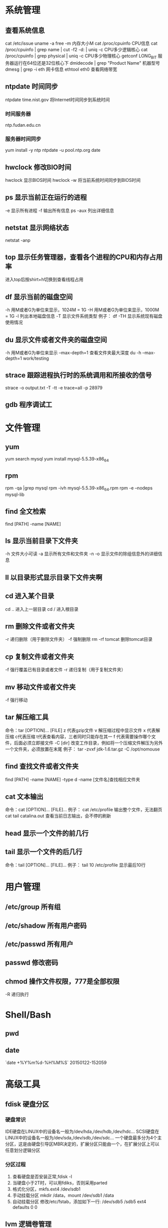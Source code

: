 * 系统管理
** 查看系统信息
   cat /etc/issue
   uname -a
   free -m 内存大小M
   cat /proc/cpuinfo CPU信息
   cat /proc/cpuinfo | grep name | cut -f2 -d: | uniq -c  CPU多少逻辑核心
   cat /proc/cpuinfo | grep physical | uniq -c  CPU多少物理核心
   getconf LONG_BIT 服务器运行在64位还是32位核心下
   dmidecode | grep "Product Name" 机器型号
   dmesg | grep -i eth 网卡信息
   ethtool eth0 查看网络带宽
** ntpdate 时间同步
    ntpdate time.nist.gov  将Internet时间同步到系统时间
*** 时间服务器
    ntp.fudan.edu.cn
*** 服务器时间同步
    yum install -y ntp
    ntpdate -u pool.ntp.org
    date
** hwclock 修改BIO时间
    hwclock                显示BIOS时间
    hwclock -w             将当前系统时间同步到BIOS时间
** ps  显示当前正在运行的进程
   -e 显示所有进程
   -f 输出所有信息
   ps -aux 列出详细信息
** netstat 显示网络状态 
   netstat -anp
** top 显示任务管理器，查看各个进程的CPU和内存占用率
   进入top后按shirt+h切换到查看线程占用
** df  显示当前的磁盘空间
   -h 用M或者G为单位来显示，1024M = 1G
   -H 用M或者G为单位来显示，1000M = 1G
   -l 列出本地磁盘信息
   -T 显示文件系统类型
   例子：
   df -TH 显示系统现有磁盘使用情况
** du  显示文件或者文件夹的磁盘空间
   -h 用M或者G为单位来显示
   --max-depth=1 查看文件夹最大深度
   du -h --max-depth=1 work/testing	
** strace 跟踪进程执行时的系统调用和所接收的信号
   strace -o output.txt -T -tt -e trace=all -p 28979
** gdb 程序调试工
* 文件管理
** yum
   yum search mysql
   yum install mysql-5.5.39-x86_64
** rpm
   rpm -qa |grep mysql
   rpm -ivh mysql-5.5.39-x86_64.rpm
   rpm -e --nodeps mysql-lib
** find 全文检索
   find [PATH] -name [NAME]
** ls 显示当前目录下文件夹
   -h 文件大小可读
   -a 显示所有文件和文件夹
   -n 
   -o 显示文件的除组信息外的详细信息
** ll 以目录形式显示目录下文件夹啊 
** cd 进入某个目录
   cd .. 进入上一层目录
   cd /  进入根目录
** rm 删除文件或者文件夹
   -r 递归删除（用于删除文件夹）
   -f 强制删除
   rm -rf tomcat 删除tomcat目录
** cp 复制文件或者文件夹
   -f 强行覆盖已有目录或者文件
   -r 递归复制（用于复制文件夹）
** mv 移动文件或者文件夹
   -f 强行移动
** tar 解压缩工具
   命令：tar [OPTION]... [FILE]
   z 代表gzip文件
   v 解压缩过程中显示文件
   x 代表解压缩 c代表压缩 t代表查看内容，三者同时只能存在其一
   f 代表需要操作哪个文件，后面必须立即接文件
   -C [dir] 改变工作目录，例如将一个压缩文件解压为另外一个文件夹，必须放置在末尾
   例子：
   tar -zvxf jdk-1.6.tar.gz -C /opt/nomouse
** find 查找文件或者文件夹
   find [PATH] -name [NAME] -type d
   -name [文件名]查找相应文件夹
** cat 文本输出
   命令：cat [OPTION]... [FILE]...
   例子：
   cat /etc/profile 输出整个文件，无法翻页
   cat tail catalina.out 查看当前日志输出，会不停的刷新
** head 显示一个文件的前几行
** tail 显示一个文件的后几行
   命令：tail [OPTION]... [FILE]...
   例子：
   tail 10 /etc/profile 显示最后10行
* 用户管理
** /etc/group 所有组
** /etc/shadow 所有用户密码
** /etc/passwd 所有用户
** passwd 修改密码

** chmod 操作文件权限，777是全部权限
   -R 递归执行

* Shell/Bash
** pwd
** date
   `date +%Y%m%d-%H%M%S`
   20150122-152059
* 高级工具
** fdisk 硬盘分区
*** 硬盘常识
    IDE硬盘在LINUX中的设备名一般为/dev/hda,/dev/hdb,/dev/hdc...
    SCSI硬盘在LINUX中的设备名一般为/dev/sda,/dev/sdb,/dev/sdc...
    一个硬盘最多分为4个主分区，这是由硬盘引导区MBR决定的，扩展分区只能由一个，在扩展分区上可以任意划分逻辑分区
*** 分区过程
    1. 查看硬盘是否安装正常,fdisk -l
    2. 当硬盘小于2T时，可以用fdiks，否则采用parted
    3. 格式化分区，mkfs.ext4 /dev/sdb1
    4. 手动挂载分区 mkdir /data，mount /dev/sdb1 /data
    5. 自动挂载分区 修改/etc/fstab，添加如下一行:
       /dev/sdb5   /sdb5  ext4   defaults    0  0
** lvm 逻辑卷管理
*** 概念
** cron 定时任务调度
*** crond服务
     cron 是一个可以用来根据时间、日期、月份、星期的组合来调度对重复任务的执行的守护进程。
     检查是否安装和运行：service crond status
     启动：service crond start
     停止：service crond stop
     查看定时任务执行情况: tail -f /var/log/cron
*** crontab命令
     查看root用户的个人定时任务：crontab -u root -l
     编辑当前用户的个人定时任务：crontab -e 
*** 配置cron定时任务
     cron 涉及到一些配置文件和文件夹，包括：
     /etc/crontab       cron全局配置文件，放置全局定时任务 
     /etc/cron.deny     该文件中所列的用户不允许使用crontab命令 
     /etc/cron.allow    该文件中所列的用户允许使用crontab命令 
     /var/spool/cron/   cron个人配置文件夹，下面存放许多以用户名命名的文件，记录每个用户设置的cron任务(即crontab命令设置)

     /etc/cron.hourly/  存放小时单位的定时任务
     /etc/cron.daily/
     /etc/cron.weekly/
     /etc/cron.monthly/
*** 配置cron任务
     SHELL=/bin/bash
     PATH=/sbin:/bin:/usr/sbin:/usr/bin
     MAILTO=root
     HOME=/
     
     # run-parts
     01 * * * * root run-parts /etc/cron.hourly
     02 4 * * * root run-parts /etc/cron.daily
     22 4 * * 0 root run-parts /etc/cron.weekly
     42 4 1 * * root run-parts /etc/cron.monthly 
     
     前四行是用来配置 cron 任务运行环境的变量。SHELL 变量的值告诉系统要使用哪个 shell 环境（在这个例子里是 bash shell）；PATH 变量定义用来执行命令的路径。cron 任务的输出被邮寄给 MAILTO 变量定义的用户名。如果 MAILTO 变量被定义为空白字符串（MAILTO=""），电子邮件就不会被寄出。HOME 变量可以用来设置在执行命令或脚本时使用的主目录。
*** cron格式
     /etc/crontab 文件中的每一行都代表一项任务，它的格式是： 
     minute   hour   day   month   dayofweek   command
     
     minute — 分钟，从 0 到 59 之间的任何整数
     hour — 小时，从 0 到 23 之间的任何整数
     day — 日期，从 1 到 31 之间的任何整数（如果指定了月份，必须是该月份的有效日期）
     month — 月份，从 1 到 12 之间的任何整数（或使用月份的英文简写如 jan、feb 等等）
     dayofweek — 星期，从 0 到 7 之间的任何整数，这里的 0 或 7 代表星期日（或使用星期的英文简写如 sun、mon 等等）
     command — 要执行的命令（命令可以是 ls /proc >> /tmp/proc 之类的命令，也可以是执行你自行编写的脚本的命令。）
     
     在以上任何值中，星号（*）可以用来代表所有有效的值。譬如，月份值中的星号意味着在满足其它制约条件后每月都执行该命令。 
     整数间的短线（-）指定一个整数范围。譬如，1-4 意味着整数 1、2、3、4。 
     用逗号（,）隔开的一系列值指定一个列表。譬如，3, 4, 6, 8 标明这四个指定的整数。 
     正斜线（/）可以用来指定间隔频率。在范围后加上 /<integer> 意味着在范围内可以跳过 integer。譬如，0-59/2 可以用来在分钟字段定义每两分钟。间隔频率值还可以和星号一起使用。例如，*/3 的值可以用在月份字段中表示每三个月运行一次任务。 
     开头为井号（#）的行是注释，不会被处理。
     
     如你在 /etc/crontab 文件中所见，它使用 run-parts 脚本来执行 /etc/cron.hourly、/etc/cron.daily、/etc/cron.weekly 和 /etc/cron.monthly 目录中的脚本，这些脚本被相应地每小时、每日、每周、或每月执行。
     这些目录中的文件应该是 shell 脚本。
     
     如果某 cron 任务需要根据调度来执行，而不是每小时、每日、每周、或每月地执行，它可以被添加到 /etc/cron.d 目录中。该目录中的所有文件使用和 /etc/crontab 中一样的语法。范例请参见下例。
     
     # record the memory usage of the system every monday 
     # at 3:30AM in the file /tmp/meminfo
     30 3 * * mon cat /proc/meminfo >> /tmp/meminfo
     # run custom script thee first day of every month at 4:10AM
     10 4 1 * * /root/scripts/backup.sh 
     
     根用户以外的用户可以使用 crontab 工具来配置 cron 任务。所有用户定义的 crontab 都被保存在 /var/spool/cron 目录中，并使用创建它们的用户身份来执行。
     要以某用户身份创建一个 crontab 项目，登录为该用户，然后键入 crontab -e 命令，使用由 VISUAL 或 EDITOR 环境变量指定的编辑器来编辑该用户的 crontab。该文件使用的格式和 /etc/crontab 相同。
     当对 crontab 所做的改变被保存后，该 crontab 文件就会根据该用户名被保存，并写入文件 /var/spool/cron/username 中。
     
     cron 守护进程每分钟都检查 /etc/crontab 文件、etc/cron.d/ 目录、以及 /var/spool/cron 目录中的改变。如果发现了改变，它们就会被载入内存。这样，当某个 crontab 文件改变后就不必重新启动守护进程了。
** sed 按行检索文本文件并且进行文本修改
命令格式：sed [OPTION] '[COMMAND]' [FILE]
	
	OPTION:
	-n∶使用安静(silent)模式。在一般 sed 的用法中，所有来自 STDIN的资料一般都会被列出到萤幕上。但如果加上 -n 参数后，则只有经过sed 特殊处理的那一行(或者动作)才会被列出来。
    -e∶直接在指令列模式上进行 sed 的动作编辑；
    -f∶直接将 sed 的动作写在一个档案内， -f filename 则可以执行 filename 内的sed 动作；
    -r∶sed 的动作支援的是延伸型正规表示法的语法。(预设是基础正规表示法语法)
    -i∶直接修改读取的档案内容，而不是由萤幕输出。
	
	COMMAND:
	常用命令：
     a∶新增， a 的后面可以接字串，而这些字串会在新的一行出现(目前的下一行)～
     c∶取代， c 的后面可以接字串，这些字串可以取代 n1,n2 之间的行！
     i∶插入， i 的后面可以接字串，而这些字串会在新的一行出现(目前的上一行)；
     p∶列印，亦即将某个选择的资料印出。通常 p 会与参数 sed -n 一起运作～
     d∶删除，因为是删除啊，所以 d 后面通常不接任何咚咚；
     s∶取代，可以直接进行取代的工作哩！通常这个 s 的动作可以搭配正规表示法！例如 1,20s/old/new/g 就是啦！
	 
	 例子：
	 sed -i '1d' test.cnf 修改test.cnf文件，删除第一行
	 sed -i '/dfdf/i\add' test.cnf 修改test.cnf文件，搜索所有包含'dfdf'的行，在其上面一行插入'add'这一行
	 sed -i '/^dfdf$d' test.cnf   修改test.cnf文件，搜索所有为'dfdf'的行
	 sed -i 's:dfdf:#dfdf:g' test.cnf   修改test.cnf文件，将所有为'dfdf'的文本替换为'#dfdf'

	 echo -e ${a}adbc\\n[adbc] | sed "/^\[adbc\]$/i\\$a" 输出
	 sed -i "/^export JAVA_HOME=/c\export JAVA_HOME=$java_home" /etc/profile 将/etc/profile文件中以"export JAVA_HOME="开头的行替换为"export JAVA_HOME=$java_home"

** logrotate 日志分割工具
   对于Linux 的系统安全来说，日志文件是极其重要的工具。系统管理员可以使用logrotate 程序用来管理系统中的最新的事件，对于Linux 的系统安全来说，日志文件是极其重要的工具。系统管理员可以使用logrotate 程序用来管理系统中的最新的事件。logrotate 还可以用来备份日志文件，本篇将通过以下几部分来介绍

1、logrotate 配置
2、缺省配置 logrotate
3、使用include 选项读取其他配置文件
4、使用include 选项覆盖缺省配置
5、为指定的文件配置转储参数
一、logrotate 配置

logrotate 程序是一个日志文件管理工具。用来把旧的日志文件删除，并创建新的日志文件，我们把它叫做“转储”。我们可以根据日志文件的大小，也可以根据其天数来转储，这个过程一般通过 cron 程序来执行。
logrotate 程序还可以用于压缩日志文件，以及发送日志到指定的E-mail 。

logrotate 的配置文件是 /etc/logrotate.conf。主要参数如下表：

参数 功能
compress 通过gzip 压缩转储以后的日志
nocompress 不需要压缩时，用这个参数
copytruncate 用于还在打开中的日志文件，把当前日志备份并截断
nocopytruncate 备份日志文件但是不截断
create mode owner group 转储文件，使用指定的文件模式创建新的日志文件
nocreate 不建立新的日志文件
delaycompress 和 compress 一起使用时，转储的日志文件到下一次转储时才压缩
nodelaycompress 覆盖 delaycompress 选项，转储同时压缩。
errors address 专储时的错误信息发送到指定的Email 地址
ifempty 即使是空文件也转储，这个是 logrotate 的缺省选项。
notifempty 如果是空文件的话，不转储
mail address 把转储的日志文件发送到指定的E-mail 地址
nomail 转储时不发送日志文件
olddir directory 转储后的日志文件放入指定的目录，必须和当前日志文件在同一个文件系统
noolddir 转储后的日志文件和当前日志文件放在同一个目录下
prerotate/endscript 在转储以前需要执行的命令可以放入这个对，这两个关键字必须单独成行
postrotate/endscript 在转储以后需要执行的命令可以放入这个对，这两个关键字必须单独成行
daily 指定转储周期为每天
weekly 指定转储周期为每周
monthly 指定转储周期为每月
rotate count 指定日志文件删除之前转储的次数，0 指没有备份，5 指保留5 个备份
tabootext [+] list 让logrotate 不转储指定扩展名的文件，缺省的扩展名是：.rpm-orig, .rpmsave, v, 和 ~ 
size size 当日志文件到达指定的大小时才转储，Size 可以指定 bytes (缺省)以及KB (sizek)或者MB (sizem).
二、缺省配置 logrotate

logrotate 缺省的配置:/etc/logrotate.conf。
Red Hat Linux 缺省安装的文件内容是：

# see "man logrotate" for details
# rotate log files weekly
weekly

# keep 4 weeks worth of backlogs
rotate 4

# send errors to root
errors root
# create new (empty) log files after rotating old ones
create

# uncomment this if you want your log files compressed
#compress
1
# RPM packages drop log rotation information into this directory
include /etc/logrotate.d

# no packages own lastlog or wtmp --we'll rotate them here
/var/log/wtmp {
monthly
create 0664 root utmp
rotate 1
}

/var/log/lastlog {
monthly
rotate 1
}

# system-specific logs may be configured here


缺省的配置一般放在logrotate.conf 文件的最开始处，影响整个系统。在本例中就是前面12行。

第三行weekly 指定所有的日志文件每周转储一次。
第五行 rotate 4 指定转储文件的保留 4份。
第七行 errors root 指定错误信息发送给root。
第九行create 指定 logrotate 自动建立新的日志文件，新的日志文件具有和
原来的文件一样的权限。
第11行 #compress 指定不压缩转储文件，如果需要压缩，去掉注释就可以了。

三、使用include 选项读取其他配置文件
include 选项允许系统管理员把分散到几个文件的转储信息，集中到一个
主要的配置文件。当 logrotate 从logrotate.conf 读到include 选项时，会从指定文件读入配置信息，就好像他们已经在/etc/logrotate.conf 中一样。

第13行 include /etc/logrotate.d 告诉 logrotate 读入存放在/etc/logrotate.d 目录中的日志转储参数，当系统中安装了RPM 软件包时，使用include 选项十分有用。RPM 软件包的日志转储参数一般存放在/etc/logrotate.d 目录。

include 选项十分重要，一些应用把日志转储参数存放在 /etc/logrotate.d 。

典型的应用有：apache, linuxconf, samba, cron 以及syslog。

这样，系统管理员只要管理一个 /etc/logrotate.conf 文件就可以了。

 

 

四、使用include 选项覆盖缺省配置

当 /etc/logrotate.conf 读入文件时，include 指定的文件中的转储参数将覆盖缺省的参数，如下例：

# linuxconf 的参数
/var/log/htmlaccess.log
{ errors jim
notifempty
nocompress
weekly
prerotate
/usr/bin/chattr -a /var/log/htmlaccess.log
endscript
postrotate
/usr/bin/chattr +a /var/log/htmlaccess.log
endscript
}
/var/log/netconf.log
{ nocompress
monthly
}

在这个例子中，当 /etc/logrotate.d/linuxconf 文件被读入时，下面的参数将覆盖/etc/logrotate.conf中缺省的参数。

Notifempty
errors jim

五、为指定的文件配置转储参数
经常需要为指定文件配置参数，一个常见的例子就是每月转储/var/log/wtmp。为特定文件而使用的参数格式是：

# 注释
/full/path/to/file
{
option(s)
}

下面的例子就是每月转储 /var/log/wtmp 一次：
#Use logrotate to rotate wtmp
/var/log/wtmp
{
monthly
rotate 1
}

 

六、其他需要注意的问题

1、尽管花括号的开头可以和其他文本放在同一行上，但是结尾的花括号必须单独成行。

2、使用 prerotate 和 postrotate 选项
下面的例子是典型的脚本 /etc/logrotate.d/syslog，这个脚本只是对
/var/log/messages 有效。

/var/log/messages
{ 
prerotate
/usr/bin/chattr -a /var/log/messages
endscript
postrotate
/usr/bin/kill -HUP syslogd
/usr/bin/chattr +a /var/log/messages
endscript
}

第一行指定脚本对 /var/log messages 有效
花括号外的/var/log messages
** ssh 远程
*** Linux下安装启动SSH服务端
    ssh服务端状态：service sshd status
    如果没有此服务，安装：yum install openssh-server
    安装完成后启动：service openssh start
*** Linux下安装使用SSH客户端
    是否安装ssh：ssh -version
    没有的话安装：yum install openssh-clients
    登录远程机器：ssh root@192.168.0.38
*** 使用ssh-agent实现客户端不输入密码直接登录远程服务器
     1. 在客户端的~/.ssh目录下生成rsa私钥和公钥（安全起见要输入密码passphrase，默认私钥id_dsa和公钥id_rsa.pub）：ssh-keygen -t rsa
     2. 服务器端修改/etc/ssh/sshd_config文件,启用public key authorization
     3. chmod go-w $HOME $HOME/.ssh $HOME/.ssh/authorized_keys
     4. 将客户端的公钥复制到服务器的~/.ssh目录下，执行命令：cat id_rsa.pub > authorized_key，
        如果都是linux的话,scp ~/.ssh/id_rsa.pub root@192.168.0.11:.ssh/authorized_keys
        或者ssh-copy-id -i ~/.ssh/id_rsa.pub root@192.168.0.11
        或者: cat ~/.ssh/id_rsa.pub | ssh user@remote.machine.com 'cat >> .ssh/authorized_keys'
     5. 在客户端执行：ssh-agent sh -c 'ssh-add < /dev/null && bash'
*** 使用keychain
     1. keychain官网下载安装包http://www.funtoo.org/Keychain， 解压到任意目录，执行:install -m0755 keychain /usr/bin
     2. 命令行输入: eval $(keychain --eval --agents ssh -Q --quiet id_rsa)
     3. 在/etc/profile.d下新建keychain.sh，内容:
        #!/bin/bash
        /usr/bin/keychain ~/.ssh/id_rsa ~/.ssh/id_rsa
        source $HOME/.keychain/$HOSTNAME-sh
        更改此脚本权限 chomod +x /etc/profile.d/keychain.sh
** vmstat 监控CPU
   vmstat命令是最常见的Linux/Unix监控工具，可以展现给定时间间隔的服务器的状态值,包括服务器的CPU使用率，内存使用，虚拟内存交换情况,IO读写情况。这个命令是我查看Linux/Unix最喜爱的命令，一个是Linux/Unix都支持，二是相比top，我可以看到整个机器的CPU,内存,IO的使用情况，而不是单单看到各个进程的CPU使用率和内存使用率(使用场景不一样)。
   
   一般vmstat工具的使用是通过两个数字参数来完成的，第一个参数是采样的时间间隔数，单位是秒，第二个参数是采样的次数，如:
   
   root@ubuntu:~# vmstat 2 1
   procs -----------memory---------- ---swap-- -----io---- -system-- ----cpu----
   r  b   swpd   free   buff  cache   si   so    bi    bo   in   cs us sy id wa
   1  0      0 3498472 315836 3819540    0    0     0     1    2    0  0  0 100  0
   2表示每个两秒采集一次服务器状态，1表示只采集一次。
   
   实际上，在应用过程中，我们会在一段时间内一直监控，不想监控直接结束vmstat就行了,例如:
   
   复制代码
   root@ubuntu:~# vmstat 2  
   procs -----------memory---------- ---swap-- -----io---- -system-- ----cpu----
   r  b   swpd   free   buff  cache   si   so    bi    bo   in   cs us sy id wa
   1  0      0 3499840 315836 3819660    0    0     0     1    2    0  0  0 100  0
   0  0      0 3499584 315836 3819660    0    0     0     0   88  158  0  0 100  0
   0  0      0 3499708 315836 3819660    0    0     0     2   86  162  0  0 100  0
   0  0      0 3499708 315836 3819660    0    0     0    10   81  151  0  0 100  0
   1  0      0 3499732 315836 3819660    0    0     0     2   83  154  0  0 100  0
   复制代码
   这表示vmstat每2秒采集数据，一直采集，直到我结束程序，这里采集了5次数据我就结束了程序。
   
   好了，命令介绍完毕，现在开始实战讲解每个参数的意思。
   
   r 表示运行队列(就是说多少个进程真的分配到CPU)，我测试的服务器目前CPU比较空闲，没什么程序在跑，当这个值超过了CPU数目，就会出现CPU瓶颈了。这个也和top的负载有关系，一般负载超过了3就比较高，超过了5就高，超过了10就不正常了，服务器的状态很危险。top的负载类似每秒的运行队列。如果运行队列过大，表示你的CPU很繁忙，一般会造成CPU使用率很高。
   
   b 表示阻塞的进程,这个不多说，进程阻塞，大家懂的。
   
   swpd 虚拟内存已使用的大小，如果大于0，表示你的机器物理内存不足了，如果不是程序内存泄露的原因，那么你该升级内存了或者把耗内存的任务迁移到其他机器。
   
   free   空闲的物理内存的大小，我的机器内存总共8G，剩余3415M。
   
   buff   Linux/Unix系统是用来存储，目录里面有什么内容，权限等的缓存，我本机大概占用300多M
   
   cache cache直接用来记忆我们打开的文件,给文件做缓冲，我本机大概占用300多M(这里是Linux/Unix的聪明之处，把空闲的物理内存的一部分拿来做文件和目录的缓存，是为了提高 程序执行的性能，当程序使用内存时，buffer/cached会很快地被使用。)
   
   si  每秒从磁盘读入虚拟内存的大小，如果这个值大于0，表示物理内存不够用或者内存泄露了，要查找耗内存进程解决掉。我的机器内存充裕，一切正常。
   
   so  每秒虚拟内存写入磁盘的大小，如果这个值大于0，同上。
   
   bi  块设备每秒接收的块数量，这里的块设备是指系统上所有的磁盘和其他块设备，默认块大小是1024byte，我本机上没什么IO操作，所以一直是0，但是我曾在处理拷贝大量数据(2-3T)的机器上看过可以达到140000/s，磁盘写入速度差不多140M每秒
   
   bo 块设备每秒发送的块数量，例如我们读取文件，bo就要大于0。bi和bo一般都要接近0，不然就是IO过于频繁，需要调整。
   
   in 每秒CPU的中断次数，包括时间中断
   
   cs 每秒上下文切换次数，例如我们调用系统函数，就要进行上下文切换，线程的切换，也要进程上下文切换，这个值要越小越好，太大了，要考虑调低线程或者进程的数目,例如在apache和nginx这种web服务器中，我们一般做性能测试时会进行几千并发甚至几万并发的测试，选择web服务器的进程可以由进程或者线程的峰值一直下调，压测，直到cs到一个比较小的值，这个进程和线程数就是比较合适的值了。系统调用也是，每次调用系统函数，我们的代码就会进入内核空间，导致上下文切换，这个是很耗资源，也要尽量避免频繁调用系统函数。上下文切换次数过多表示你的CPU大部分浪费在上下文切换，导致CPU干正经事的时间少了，CPU没有充分利用，是不可取的。
   
   us 用户CPU时间，我曾经在一个做加密解密很频繁的服务器上，可以看到us接近100,r运行队列达到80(机器在做压力测试，性能表现不佳)。
   
   sy 系统CPU时间，如果太高，表示系统调用时间长，例如是IO操作频繁。
   
   id  空闲 CPU时间，一般来说，id + us + sy = 100,一般我认为id是空闲CPU使用率，us是用户CPU使用率，sy是系统CPU使用率。
   
   wt 等待IO CPU时间。
** openssl
*** https生成自签名证书
    1. 生成根证书所用的密钥
       openssl genrsa -des3 -out ca.key 1024
    2. 去除密钥的密码
       openssl rsa -in ca.key -out ca.key
    3. 生成根证书并自签
       openssl req -new -x509 -key ca.key -out ca.crt
       Common Name这里要填要安装这个证书的机器的主机名或者域名
       成功后可以将ca.crt这个证书导入客户端的根级信任域，就可以不受限制的访问被此证书认证过的https网站了
    4. 生成WEB服务器密钥
       openssl genrsa -des3 -out server.key 1024
    5. 去除密钥密码
       openssl rsa -in server.key -out server.key
    6. 生成WEB服务器证书
       openssl req -new -key server.key -out server.csr
    7. 用根证书对此WEB服务器的证书进行认证
       openssl ca -in server.csr -out server.crt -cert ca.crt -keyfile ca.key
       出现错误的话需要执行以下语句:
       mkdir -p /etc/pki/CA/newcerts
       touch /etc/pki/CA/index.txt
       touch /etc/pki/CA/serial
       echo 00 > /etc/pki/CA/serial
    8. 
* 网络配置
** ifconfig 查询设定网卡与网络配置
   ifconfig 查看网卡信息
   /etc/sysconfig/network-script/ifcfg-eth0  此文件代表网卡eth0的配置文件
   ifconfig eth0 up 激活eth0网卡
   ifconfig eth0 down 禁用eth0网卡
   service network restart 重启网络服务

   ifconfig eth0:1 192.168.0.10 broadcast 192.168.0.255  Mask:255.255.255.0 添加虚拟ip
   route add host 192.168.0.10 dev eth0:1 添加路由
** iptables 防火墙
*** 防火墙配置文件
    /etc/sysconfig/iptables
    默认如下：
    # Generated by iptables-save v1.4.7 on Wed Jan 28 09:33:04 2015
    *filter
    :INPUT ACCEPT [0:0]
    :FORWARD ACCEPT [0:0]
    :OUTPUT ACCEPT [483:59866]
    -A INPUT -m state --state RELATED,ESTABLISHED -j ACCEPT
    -A INPUT -p icmp -j ACCEPT
    -A INPUT -i lo -j ACCEPT
    -A INPUT -p tcp -m state --state NEW -m tcp --dport 22 -j ACCEPT
    -A INPUT -j REJECT --reject-with icmp-host-prohibited
    -A FORWARD -j REJECT --reject-with icmp-host-prohibited
*** 查看本机防火墙设置
    iptables -L -n
*** 清除防火墙规则
    iptables -F
*** 查看防火墙设置
    vi /etc/sysconfig/iptables
*** 开放某个端口
    iptables -A INPUT -p tcp -m state --state NEW -m tcp --dport 80 -j ACCEPT
    iptables -A INPUT -p tcp -m state --state NEW -m tcp --dport 443 -j ACCEPT
    service iptables save
*** 关闭防火墙
    暂时:service iptables stop
    永久:chkconfig iptables off
** netstat 显示网络连接状态
   netstate -nao | grep [PORT]  查看端口占用
   netstate -rn     查看路由
** route
   添加默认网关
   route add default gw 192.168.1.1
** ethx 
   配置eth0的IP地址， 同时激活该设备
   eth0 192.168.1.10 netmask 255.255.255.0 up
** DNS配置
   配置DNS vi /etc/resolv.conf
   添加内容:
   　　nameserver 202.96.134.133
   　　nameserver 202.96.128.68
   　　nameserver 202.96.128.166
   查看DNS
   　　less /etc/resolv.conf
** 单网卡单ip
*** RedHat系列
   vi /etc/sysconfig/network-scripts/ifcfg-eth[x]文件([x]为使用的网卡)
   静态配置
   # xxxxxxx(网卡名称，不用改)
   DEVICE=eth0
   BOOTPROTO=static
   TYPE=ether
   HWADDR=xx:xx:xx:xx:xx:xx (网卡mac地址，不用改)
   IPADDR=x.x.x.x(ip地址)
   NETMASK=x.x.x.x(子网掩码)
   BROADCAST=x.x.x.x.(广播地址)
   NETWORK=x.x.x.x(网络地址)
   GATEWAY=x.x.x.x(网关地址)
   ONBOOT=yes(开机自启动)
   DNS1=x.x.x.x(域名服务器地址)
   DNS2=x.x.x.x
   注意：ONBOOT一定要设置为yes，否则可能出现下述症状，eth0未弹出：
   动态配置
   # xxxxxxx(网卡名称，不用改)
   DEVICE=eth0
   BOOTPROTO=dhcp
   TYPE=ether
   HWADDR=xx:xx:xx:xx:xx:xx (网卡mac地址，不用改)
   ONBOOT=yes(开机自启动)
*** Ubuntu系列
   vi /etc/network/interfaces
   # The loopback network interface (配置环回口)
   　　auto lo # 开机自动激lo接口
   　　iface lo inet loopback # 配置lo接口为环回口
   　　# The primary network interface #配置主网络接口
   　　auto eth0 #开机自动激活eth0接口
   　　iface eth0 inet dhcp #配置eth0接口为DHCP自动获取
   #或者配置eth0为静态地址
   　　# The primary network interface (配置主网络接口)
   　　auto eth0 #开机自动激活eth0接口
   　　iface eth0 inet static #配置eth0接口为静态地址
   　　address 192.168.1.10
   　　gateway 192.168.1.254
   　　Netmask 255.255.255.0
   　　network 192.168.1.0
   　　broadcast 192.168.1.255
** 单网卡多ip
   直接用命令行，各系统通用，但是是暂时性的
   ifconfig eth0:0 192.168.0.1 netmask 255.255.255.0 up
*** RadHat系列
   仿照/etc/sysconfig/network-scripts/ifcfg-eth0增加一文件根据网络虚拟接口的名字进行命名
   例如ifcfg-eth0:0或者ifcfg-eth0:1等等
   #下边看下ifcfg-eth0:0文件里面的配置信息
   DEVICE=eth0:0 #网络虚拟接口eth0:0
   ONBOOT=yes #启动的时候激活
   BOOTPROTO=static #使用静态ip地址
   IPADDR=192.168.0.1 #分配ip地址
   NETMASK=255.255.255.0 #子网掩码
   其他配置文件类似。
   重启网络服务
   service network restart
*** Ubuntu系列
   直接在/etc/network/interfaces文件里添加内容
   auto eth0:0
   iface eth0:0 inet static
   name Ethernet Lan card
   address 192.168.0.2
   netmask 255.255.255.0
   network 192.168.0.0
   broadcast 192.168.0.255
   #gateway 192.168.0.254
** 高级
   确定网口位置---工具ethtool
   (1)ethtool DEVNAME   查看相应设备名称对应的设备信息 example：ethtool eth0
   最后一行会显示Link detected: yes/no
   (2)ethtool -p DEVNAME   查看相应设备名称对应的设备位置  example: ethtool –p eth0
   回车后与eth0 相对应的网卡接口旁边的指示灯就会闪烁，这样你就能很快确定eth0 网口的位置啦。（按下Ctrl+C 结束命令，停止闪烁）
   管理网络连接的方案：
   （1）/etc/network/interfaces（/etc/init.d/networking）
   （2）Network-Manager
   两套方案是冲突的，不能同时共存。
   第一个方案适用于没有X的环境，如：服务器；或者那些完全不需要改动连接的场合。
   第二套方案使用于有桌面的环境，特别是笔记本，搬来搬去，网络连接情况随时会变的。
   －－－－－－－－－－－－－
   他们两个为了避免冲突，又能共享配置，就有了下面的解决方案：
   1、当Network-Manager发现/etc/network/interfaces被改动的时候，则关闭自己（显示为未托管），除非managed设置成真。
   2、当managed设置成真时，/etc/network/interfaces，则不生效。
   如果想在命令行下配置网络，可能需要关闭NetworkManager服务，打开network服务，以root权限执行
   chkconfig --level 2345 NetworkManager off
   chkconfig --level 2345 network on
   service NetworkManager stop
   service network start
* 一些杂项
** 命令行显示-bash-3.2#
   cp /etc/skel/.{bash_profile,bashrc} ~
   source ~/.bashrc
